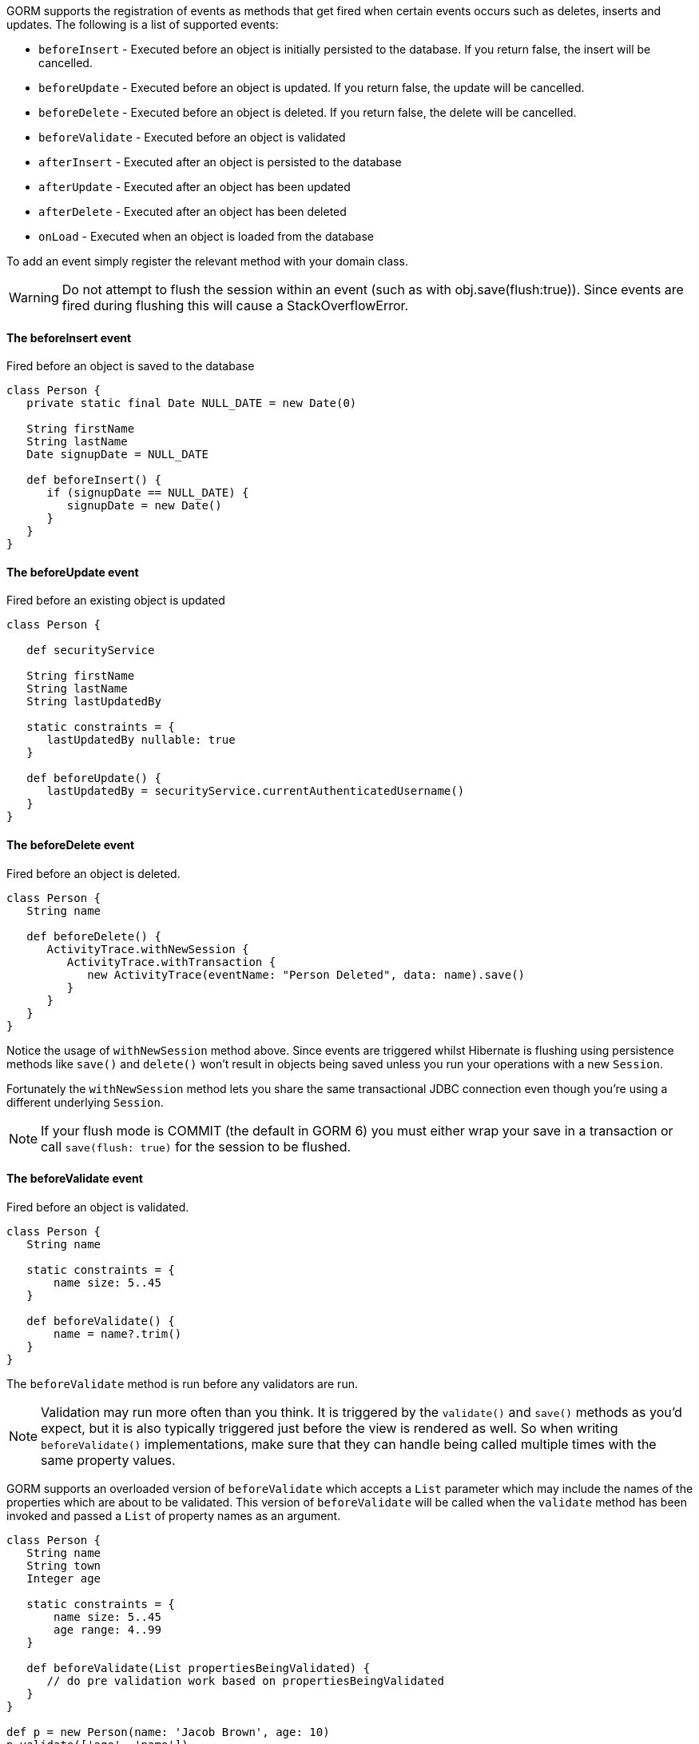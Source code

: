 GORM supports the registration of events as methods that get fired when certain events occurs such as deletes, inserts and updates. The following is a list of supported events:

* `beforeInsert` - Executed before an object is initially persisted to the database.  If you return false, the insert will be cancelled.
* `beforeUpdate` - Executed before an object is updated.  If you return false, the update will be cancelled.
* `beforeDelete` - Executed before an object is deleted.  If you return false, the delete will be cancelled.
* `beforeValidate` - Executed before an object is validated
* `afterInsert` - Executed after an object is persisted to the database
* `afterUpdate` - Executed after an object has been updated
* `afterDelete` - Executed after an object has been deleted
* `onLoad` - Executed when an object is loaded from the database

To add an event simply register the relevant method with your domain class.

WARNING: Do not attempt to flush the session within an event (such as with obj.save(flush:true)). Since events are fired during flushing this will cause a StackOverflowError.


==== The beforeInsert event


Fired before an object is saved to the database

[source,java]
----
class Person {
   private static final Date NULL_DATE = new Date(0)

   String firstName
   String lastName
   Date signupDate = NULL_DATE

   def beforeInsert() {
      if (signupDate == NULL_DATE) {
         signupDate = new Date()
      }
   }
}
----


==== The beforeUpdate event


Fired before an existing object is updated

[source,java]
----
class Person {

   def securityService

   String firstName
   String lastName
   String lastUpdatedBy

   static constraints = {
      lastUpdatedBy nullable: true
   }

   def beforeUpdate() {
      lastUpdatedBy = securityService.currentAuthenticatedUsername()
   }
}
----


==== The beforeDelete event


Fired before an object is deleted.

[source,java]
----
class Person {
   String name

   def beforeDelete() {
      ActivityTrace.withNewSession {
         ActivityTrace.withTransaction {
            new ActivityTrace(eventName: "Person Deleted", data: name).save()
         }
      }
   }
}
----

Notice the usage of `withNewSession` method above. Since events are triggered whilst Hibernate is flushing using persistence methods like `save()` and `delete()` won't result in objects being saved unless you run your operations with a new `Session`.

Fortunately the `withNewSession` method lets you share the same transactional JDBC connection even though you're using a different underlying `Session`.

NOTE: If your flush mode is COMMIT (the default in GORM 6) you must either wrap your save in a transaction or call `save(flush: true)` for the session to be flushed.


==== The beforeValidate event


Fired before an object is validated.

[source,java]
----
class Person {
   String name

   static constraints = {
       name size: 5..45
   }

   def beforeValidate() {
       name = name?.trim()
   }
}
----

The `beforeValidate` method is run before any validators are run.

NOTE: Validation may run more often than you think. It is triggered by the `validate()` and `save()` methods as you'd expect, but it is also typically triggered just before the view is rendered as well. So when writing `beforeValidate()` implementations, make sure that they can handle being called multiple times with the same property values.

GORM supports an overloaded version of `beforeValidate` which accepts a `List` parameter which may include
the names of the properties which are about to be validated.  This version of `beforeValidate` will be called
when the `validate` method has been invoked and passed a `List` of property names as an argument.

[source,java]
----
class Person {
   String name
   String town
   Integer age

   static constraints = {
       name size: 5..45
       age range: 4..99
   }

   def beforeValidate(List propertiesBeingValidated) {
      // do pre validation work based on propertiesBeingValidated
   }
}

def p = new Person(name: 'Jacob Brown', age: 10)
p.validate(['age', 'name'])
----

NOTE: Note that when `validate` is triggered indirectly because of a call to the `save` method that
the `validate` method is being invoked with no arguments, not a `List` that includes all of
the property names.

Either or both versions of `beforeValidate` may be defined in a domain class.  GORM will
prefer the `List` version if a `List` is passed to `validate` but will fall back on the
no-arg version if the `List` version does not exist.  Likewise, GORM will prefer the
no-arg version if no arguments are passed to `validate` but will fall back on the
`List` version if the no-arg version does not exist.  In that case, `null` is passed to `beforeValidate`.


==== The onLoad/beforeLoad event


Fired immediately before an object is loaded from the database:

[source,java]
----
class Person {
   String name
   Date dateCreated
   Date lastUpdated

   def onLoad() {
      log.debug "Loading ${id}"
   }
}
----

`beforeLoad()` is effectively a synonym for `onLoad()`, so only declare one or the other.


==== The afterLoad event


Fired immediately after an object is loaded from the database:

[source,java]
----
class Person {
   String name
   Date dateCreated
   Date lastUpdated

   def afterLoad() {
      name = "I'm loaded"
   }
}
----


==== Custom Event Listeners

To register a custom event listener you need to subclass `AbstractPersistenceEventListener` (in package _org.grails.datastore.mapping.engine.event_) and implement the methods `onPersistenceEvent` and `supportsEventType`. You also must provide a reference to the datastore to the listener.  The simplest possible implementation can be seen below:

[source,groovy]
----
public MyPersistenceListener(final Datastore datastore) {
    super(datastore)
}

@Override
protected void onPersistenceEvent(final AbstractPersistenceEvent event) {
    switch(event.eventType) {
        case PreInsert:
            println "PRE INSERT \${event.entityObject}"
        break
        case PostInsert:
            println "POST INSERT \${event.entityObject}"
        break
        case PreUpdate:
            println "PRE UPDATE \${event.entityObject}"
        break;
        case PostUpdate:
            println "POST UPDATE \${event.entityObject}"
        break;
        case PreDelete:
            println "PRE DELETE \${event.entityObject}"
        break;
        case PostDelete:
            println "POST DELETE \${event.entityObject}"
        break;
        case PreLoad:
            println "PRE LOAD \${event.entityObject}"
        break;
        case PostLoad:
            println "POST LOAD \${event.entityObject}"
        break;
    }
}

@Override
public boolean supportsEventType(Class<? extends ApplicationEvent> eventType) {
    return true
}
----

The `AbstractPersistenceEvent` class has many subclasses (`PreInsertEvent`, `PostInsertEvent` etc.) that provide further information specific to the event. A `cancel()` method is also provided on the event which allows you to veto an insert, update or delete operation.

Once you have created your event listener you need to register it. If you are using Spring this can be done via the `ApplicationContext`:

[source,groovy]
----
HibernateDatastore datastore = applicationContext.getBean(HibernateDatastore)
applicationContext.addApplicationListener new MyPersistenceListener(datastore)
----

If you are not using Spring then you can register the event listener using the `getApplicationEventPublisher()` method:

[source,groovy]
----
HibernateDatastore datastore = ... // get a reference to the datastore
datastore.getApplicationEventPublisher()
         .addApplicationListener new MyPersistenceListener(datastore)
----


==== Hibernate Events


It is generally encouraged to use the non-Hibernate specific API described above, but if you need access to more detailed Hibernate events then you can define custom Hibernate-specific event listeners.

You can also register event handler classes in an application's `grails-app/conf/spring/resources.groovy` or in the `doWithSpring` closure in a plugin descriptor by registering a Spring bean named `hibernateEventListeners`. This bean has one property, `listenerMap` which specifies the listeners to register for various Hibernate events.

The values of the Map are instances of classes that implement one or more Hibernate listener interfaces. You can use one class that implements all of the required interfaces, or one concrete class per interface, or any combination. The valid Map keys and corresponding interfaces are listed here:

[format="csv", options="header"]
|===

*Name*,*Interface*
auto-flush,http://docs.jboss.org/hibernate/orm/current/javadocs/org/hibernate/event/AutoFlushEventListener.html[AutoFlushEventListener]
merge,http://docs.jboss.org/hibernate/orm/current/javadocs/org/hibernate/event/MergeEventListener.html[MergeEventListener]
create,http://docs.jboss.org/hibernate/orm/current/javadocs/org/hibernate/event/PersistEventListener.html[PersistEventListener]
create-onflush,http://docs.jboss.org/hibernate/orm/current/javadocs/org/hibernate/event/PersistEventListener.html[PersistEventListener]
delete,http://docs.jboss.org/hibernate/orm/current/javadocs/org/hibernate/event/DeleteEventListener.html[DeleteEventListener]
dirty-check,http://docs.jboss.org/hibernate/orm/current/javadocs/org/hibernate/event/DirtyCheckEventListener.html[DirtyCheckEventListener]
evict,http://docs.jboss.org/hibernate/orm/current/javadocs/org/hibernate/event/EvictEventListener.html[EvictEventListener]
flush,http://docs.jboss.org/hibernate/orm/current/javadocs/org/hibernate/event/FlushEventListener.html[FlushEventListener]
flush-entity,http://docs.jboss.org/hibernate/orm/current/javadocs/org/hibernate/event/FlushEntityEventListener.html[FlushEntityEventListener]
load,http://docs.jboss.org/hibernate/orm/current/javadocs/org/hibernate/event/LoadEventListener.html[LoadEventListener]
load-collection,http://docs.jboss.org/hibernate/orm/current/javadocs/org/hibernate/event/InitializeCollectionEventListener.html[InitializeCollectionEventListener]
lock,http://docs.jboss.org/hibernate/orm/current/javadocs/org/hibernate/event/LockEventListener.html[LockEventListener]
refresh,http://docs.jboss.org/hibernate/orm/current/javadocs/org/hibernate/event/RefreshEventListener.html[RefreshEventListener]
replicate,http://docs.jboss.org/hibernate/orm/current/javadocs/org/hibernate/event/ReplicateEventListener.html[ReplicateEventListener]
save-update,http://docs.jboss.org/hibernate/orm/current/javadocs/org/hibernate/event/SaveOrUpdateEventListener.html[SaveOrUpdateEventListener]
save,http://docs.jboss.org/hibernate/orm/current/javadocs/org/hibernate/event/SaveOrUpdateEventListener.html[SaveOrUpdateEventListener]
update,http://docs.jboss.org/hibernate/orm/current/javadocs/org/hibernate/event/SaveOrUpdateEventListener.html[SaveOrUpdateEventListener]
pre-load,http://docs.jboss.org/hibernate/orm/current/javadocs/org/hibernate/event/PreLoadEventListener.html[PreLoadEventListener]
pre-update,http://docs.jboss.org/hibernate/orm/current/javadocs/org/hibernate/event/PreUpdateEventListener.html[PreUpdateEventListener]
pre-delete,http://docs.jboss.org/hibernate/orm/current/javadocs/org/hibernate/event/PreDeleteEventListener.html[PreDeleteEventListener]
pre-insert,http://docs.jboss.org/hibernate/orm/current/javadocs/org/hibernate/event/PreInsertEventListener.html[PreInsertEventListener]
pre-collection-recreate,http://docs.jboss.org/hibernate/orm/current/javadocs/org/hibernate/event/PreCollectionRecreateEventListener.html[PreCollectionRecreateEventListener]
pre-collection-remove,http://docs.jboss.org/hibernate/orm/current/javadocs/org/hibernate/event/PreCollectionRemoveEventListener.html[PreCollectionRemoveEventListener]
pre-collection-update,http://docs.jboss.org/hibernate/orm/current/javadocs/org/hibernate/event/PreCollectionUpdateEventListener.html[PreCollectionUpdateEventListener]
post-load,http://docs.jboss.org/hibernate/orm/current/javadocs/org/hibernate/event/PostLoadEventListener.html[PostLoadEventListener]
post-update,http://docs.jboss.org/hibernate/orm/current/javadocs/org/hibernate/event/PostUpdateEventListener.html[PostUpdateEventListener]
post-delete,http://docs.jboss.org/hibernate/orm/current/javadocs/org/hibernate/event/PostDeleteEventListener.html[PostDeleteEventListener]
post-insert,http://docs.jboss.org/hibernate/orm/current/javadocs/org/hibernate/event/PostInsertEventListener.html[PostInsertEventListener]
post-commit-update,http://docs.jboss.org/hibernate/orm/current/javadocs/org/hibernate/event/PostUpdateEventListener.html[PostUpdateEventListener]
post-commit-delete,http://docs.jboss.org/hibernate/orm/current/javadocs/org/hibernate/event/PostDeleteEventListener.html[PostDeleteEventListener]
post-commit-insert,http://docs.jboss.org/hibernate/orm/current/javadocs/org/hibernate/event/PostInsertEventListener.html[PostInsertEventListener]
post-collection-recreate,http://docs.jboss.org/hibernate/orm/current/javadocs/org/hibernate/event/PostCollectionRecreateEventListener.html[PostCollectionRecreateEventListener]
post-collection-remove,http://docs.jboss.org/hibernate/orm/current/javadocs/org/hibernate/event/PostCollectionRemoveEventListener.html[PostCollectionRemoveEventListener]
post-collection-update,http://docs.jboss.org/hibernate/orm/current/javadocs/org/hibernate/event/PostCollectionUpdateEventListener.html[PostCollectionUpdateEventListener]
|===

For example, you could register a class `AuditEventListener` which implements `PostInsertEventListener`, `PostUpdateEventListener`, and `PostDeleteEventListener` using the following in an application:

[source,groovy]
----
beans = {

   auditListener(AuditEventListener)

   hibernateEventListeners(HibernateEventListeners) {
      listenerMap = ['post-insert': auditListener,
                     'post-update': auditListener,
                     'post-delete': auditListener]
   }
}
----

or use this in a plugin:

[source,groovy]
----
def doWithSpring = {

   auditListener(AuditEventListener)

   hibernateEventListeners(HibernateEventListeners) {
      listenerMap = ['post-insert': auditListener,
                     'post-update': auditListener,
                     'post-delete': auditListener]
   }
}
----


==== Automatic timestamping


If you define a `dateCreated` property it will be set to the current date for you when you create new instances. Likewise, if you define a `lastUpdated` property it will be automatically be updated for you when you change persistent instances.

If this is not the behaviour you want you can disable this feature with:

[source,java]
----
class Person {
   Date dateCreated
   Date lastUpdated
   static mapping = {
      autoTimestamp false
   }
}
----

WARNING: If you have `nullable: false` constraints on either `dateCreated` or `lastUpdated`, your domain instances will fail validation - probably not what you want. Omit constraints from these properties unless you disable automatic timestamping.

It is also possible to disable the automatic timestamping temporarily. This is most typically done in the case of a test where you need to define values for the `dateCreated` or `lastUpdated` in the past. It may also be useful for importing old data from other systems where you would like to keep the current values of the timestamps.

Timestamps can be temporarily disabled for all domains, a specified list of domains, or a single domain. To get started, you need to get a reference to the `AutoTimestampEventListener`. If you already have access to the datastore, you can execute the `getAutoTimestampEventListener` method. If you don't have access to the datastore, inject the appropriate bean eg. `hibernateDatastore` and execute the method.

Once you have a reference to the event listener, you can execute `withoutDateCreated`, `withoutLastUpdated`, or `withoutTimestamps`. The `withoutTimestamps` method will temporarily disable both `dateCreated` and `lastUpdated`.

Example:

[source,groovy]
----
//Only the dateCreated property handling will be disabled for only the Foo domain
autoTimestampEventListener.withoutDateCreated(Foo) {
    new Foo(dateCreated: new Date() - 1).save(flush: true)
}

//Only the lastUpdated property handling will be disabled for only the Foo and Bar domains
autoTimestampEventListener.withoutLastUpdated(Foo, Bar) {
    new Foo(lastUpdated: new Date() - 1, bar: new Bar(lastUpdated: new Date() + 1)).save(flush: true)
}

//All timestamp property handling will be disabled for all domains
autoTimestampEventListener.withoutTimestamps {
    new Foo(dateCreated: new Date() - 2, lastUpdated: new Date() - 1).save(flush: true)
    new Bar(dateCreated: new Date() - 2, lastUpdated: new Date() - 1).save(flush: true)
    new FooBar(dateCreated: new Date() - 2, lastUpdated: new Date() - 1).save(flush: true)
}
----

WARNING: Because the timestamp handling is only disabled for the duration of the closure, you must flush the session during the closure execution!
